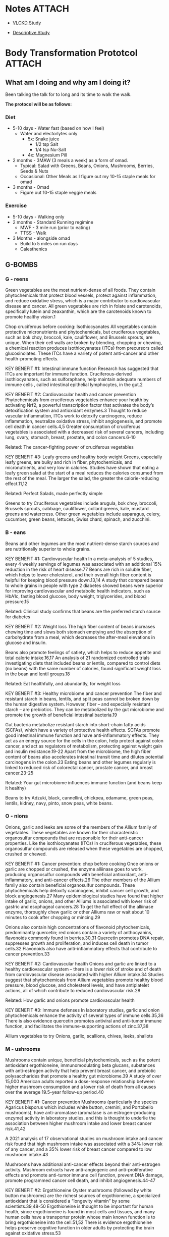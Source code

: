 #+Filetags: Persona lwxsdHEALTH

* Notes                                                              :ATTACH:
:PROPERTIES:
:ID:       a610e25c-bcfc-4928-9162-8e728796221d
:END:
- [[https://translational-medicine.biomedcentral.com/articles/10.1186/s12967-021-03221-6][VLCKD Study]]
- [[https://academic.oup.com/jcem/article/102/2/488/2972058][Descriptive Study]]

  #+attr_org: :width 900px
[[file:images/keto.jpg]]
  




 




* Body Transformation Prototcol                                      :ATTACH:
:PROPERTIES:
:ID:       b024e624-6b07-471b-bfa0-d4b59558e9b9
:END:
** What am I doing and why am I doing it?
Been talking the talk for to long and its time to walk the walk.

*The protocol will be as follows:*
*** Diet
- 5-10 days - Water fast (based on how I feel)
  - Water and electorlytes only
    - 5x: Snake juice
      - 1/2 tsp Salt
      - 1/4 tsp Nu-Salt
    - 4x: Magnesium Pill
- 2 months - 3MAW (3 meals a week) as a form of omad.
  - Typical: Salad with Greens, Beans, Onions, Mushrooms, Berries, Seeds & Nuts
  - Occasional: Other Meals as I figure out my 10-15 staple meals for omad
- 3 months - Omad
  - Figure out 10-15 staple veggie meals
*** Exercise
- 5-10 days - Walking only
- 2 months - Standard Running regimine
  - MWF - 3 mile run (prior to eating)
  - TTSS - Walk
- 3 Months - alongside omad
  - Build to 5 miles on run days
  - Calesthenics

        
** G-BOMBS
*** G - reens
#+attr_org: :width 500px
[[file:./images/greens.jpg]]

Green vegetables are the most nutrient-dense of all foods. They contain phytochemicals that protect blood vessels, protect against inflammation, and reduce oxidative stress, which is a major contributor to cardiovascular disease and cancer. All green vegetables are rich in folate and carotenoids, specifically lutein and zeaxanthin, which are the carotenoids known to promote healthy vision.1

Chop cruciferous before cooking: Isothiocyanates
All vegetables contain protective micronutrients and phytochemicals, but cruciferous vegetables, such as bok choy, broccoli, kale, cauliflower, and Brussels sprouts, are unique. When their cell walls are broken by blending, chopping or chewing, a chemical reaction produces isothiocyanates (ITCs) from precursors called glucosinolates. These ITCs have a variety of potent anti-cancer and other health-promoting effects.

KEY BENEFIT #1: Intestinal immune function
Research has suggested that ITCs are important for immune function. Cruciferous-derived isothiocyanates, such as sulforaphane, help maintain adequate numbers of immune cells , called intestinal epithelial lymphocytes, in the gut.2

KEY BENEFIT #2: Cardiovascular health and cancer prevention
Phytochemicals from cruciferous vegetables enhance your health by activating Nrf2, a powerful transcription factor that activates the body’s detoxification system and antioxidant enzymes.3 Thought to reduce vascular inflammation, ITCs work to detoxify carcinogens, reduce inflammation, neutralize oxidative stress, inhibit angiogenesis, and promote cell death in cancer cells.4,5 Greater consumption of cruciferous vegetables is associated with a decreased risk of several cancers, including lung, ovary, stomach, breast, prostate, and colon cancers.6-10

Related: The cancer-fighting power of cruciferous vegetables

KEY BENEFIT #3: Leafy greens and healthy body weight
Greens, especially leafy greens, are bulky and rich in fiber, phytochemicals, and micronutrients, and very low in calories. Studies have shown that eating a leafy green salad at the start of a meal reduces the calories consumed from the rest of the meal. The larger the salad, the greater the calorie-reducing effect.11,12

Related: Perfect Salads, made perfectly simple

Greens to try
Cruciferous vegetables include arugula, bok choy, broccoli, Brussels sprouts, cabbage, cauliflower, collard greens, kale, mustard greens and watercress. Other green vegetables include asparagus, celery, cucumber, green beans, lettuces, Swiss chard, spinach, and zucchini.
*** B - eans
#+attr_org: :width 500px
[[file:./images/beans.png]]
Beans and other legumes are the most nutrient-dense starch sources and are nutritionally superior to whole grains.

KEY BENEFIT #1: Cardiovascular health
In a meta-analysis of 5 studies, every 4 weekly servings of legumes was associated with an additional 15% reduction in the risk of heart disease.77 Beans are rich in soluble fiber, which helps to lower cholesterol, and their overall high fiber content is helpful for keeping blood pressure down.13,14
A study that compared beans to whole grains in people with type 2 diabetes showed beans were superior for improving cardiovascular and metabolic health indicators, such as HbA1c, fasting blood glucose, body weight, triglycerides, and blood pressure.15

Related: Clinical study confirms that beans are the preferred starch source for diabetes

KEY BENEFIT #2: Weight loss
The high fiber content of beans increases chewing time and slows both stomach emptying and the absorption of carbohydrate from a meal, which decreases the after-meal elevations in glucose and insulin.

Beans also promote feelings of satiety, which helps to reduce appetite and total calorie intake.16,17 An analysis of 21 randomized controlled trials investigating diets that included beans or lentils, compared to control diets (no beans) with the same number of calories, found significant weight loss in the bean and lentil groups.18

Related: Eat healthfully, and abundantly, for weight loss

KEY BENEFIT #3: Healthy microbiome and cancer prevention
The fiber and resistant starch in beans, lentils, and split peas cannot be broken down by the human digestive system. However, fiber – and especially resistant starch – are prebiotics. They can be metabolized by the gut microbiome and promote the growth of beneficial intestinal bacteria.19

Gut bacteria metabolize resistant starch into short-chain fatty acids (SCFAs), which have a variety of protective health effects. SCFAs promote good intestinal immune function and have anti-inflammatory effects. They act as an energy source for the cells in the colon, help protect against colon cancer, and act as regulators of metabolism, protecting against weight gain and insulin resistance.19-22 Apart from the microbiome, the high fiber content of beans also accelerates intestinal transit time and dilutes potential carcinogens in the colon.23 Eating beans and other legumes regularly is linked to reduced risk of colorectal cancer, prostate cancer, and breast cancer.23-25

Related: Your gut microbiome influences immune function (and beans keep it healthy)

Beans to try
Adzuki, black, cannellini, chickpea, edamame, green peas, lentils, kidney, navy, pinto, snow peas, white beans.
*** O - nions
#+attr_org: :width 500px
[[file:./images/onions.png]]

Onions, garlic and leeks are some of the members of the Allium family of vegetables. These vegetables are known for their characteristic organosulfur compounds that are responsible for their anti-cancer properties. Like the isothiocyanates (ITCs) in cruciferous vegetables, these organosulfur compounds are released when these vegetables are chopped, crushed or chewed.

KEY BENEFIT #1: Cancer prevention: chop before cooking
Once onions or garlic are chopped or crushed, the enzyme alliinase goes to work, producing organosulfur compounds with beneficial antioxidant, anti-inflammatory, and anti-cancer effects.26 The other members of the Allium family also contain beneficial organosulfur compounds. These phytochemicals help detoxify carcinogens, inhibit cancer cell growth, and block angiogenesis.27  Many epidemiological studies have found that higher intake of garlic, onions, and other Alliums is associated with lower risk of gastric and esophageal cancers.28 To get the full effect of the alliinase enzyme, thoroughly chew garlic or other Alliums raw or wait about 10 minutes to cook after chopping or mincing.29

Onions also contain high concentrations of flavonoid phytochemicals, predominantly quercetin; red onions contain a variety of anthocyanins, flavonoids commonly found in berries.30,31 Quercetin promotes DNA repair, suppresses growth and proliferation, and induces cell death in tumor cells.32 Flavonoids also have anti-inflammatory effects that contribute to cancer prevention.33

KEY BENEFIT #2: Cardiovascular health
Onions and garlic are linked to a healthy cardiovascular system – there is a lower risk of stroke and of death from cardiovascular disease associated with higher Allium intake.34 Studies suggest that phytochemicals from Allium vegetables promote healthy blood pressure, blood glucose, and cholesterol levels, and have antiplatelet actions, all of which contribute to reduced cardiovascular risk.28

Related: How garlic and onions promote cardiovascular health

KEY BENEFIT #3: Immune defenses
In laboratory studies, garlic and onion phytochemicals enhance the activity of several types of immune cells.35,36 There is also evidence quercetin promotes antiviral and anti-tumor immune function, and facilitates the immune-supporting actions of zinc.37,38

Allium vegetables to try
Onions, garlic, scallions, chives, leeks, shallots

*** M - ushrooms
#+attr_org: :width 500px
[[file:./images/mushrooms.png]]
Mushrooms contain unique, beneficial phytochemicals, such as the potent antioxidant ergothioneine, immunomodulating beta glucans, substances with anti-estrogen activity that help prevent breast cancer, and prebiotic polysaccharides that promote a healthy gut microbiome.39 A study of over 15,000 American adults reported a dose-response relationship between higher mushroom consumption and a lower risk of death from all causes over the average 19.5-year follow-up period.40

KEY BENEFIT #1: Cancer prevention
Mushrooms (particularly the species Agaricus bisporus which includes white button, cremini, and Portobello mushrooms), have anti-aromatase (aromatase is an estrogen-producing enzyme) activity in laboratory studies, and this is thought to underlie the association between higher mushroom intake and lower breast cancer risk.41,42

A 2021 analysis of 17 observational studies on mushroom intake and cancer risk found that high mushroom intake was associated with a 34% lower risk of any cancer, and a 35% lower risk of breast cancer compared to low mushroom intake.43

Mushrooms have additional anti-cancer effects beyond their anti-estrogen activity. Mushroom extracts have anti-angiogenic and anti-proliferative effects and promote anti-tumor immune cell function, prevent DNA damage, promote programmed cancer cell death, and inhibit angiogenesis.44-47

KEY BENEFIT #2: Ergothioneine
Oyster mushrooms (followed by white button mushrooms) are the richest sources of ergothioneine, a specialized antioxidant that is considered a “longevity vitamin” by some scientists.39,48-50  Ergothioneine is thought to be important for human health, since ergothioneine is found in most cells and tissues, and many human cells have a transporter protein whose main known function is to bring ergothioneine into the cell.51,52 There is evidence ergothioneine helps preserve cognitive function in older adults by protecting the brain against oxidative stress.53

Related: Mighty Mushrooms Boost Immune Function and Brain Health and Guard Against Cancer

KEY BENEFIT #3: Immune function
Mushroom chemicals called beta-glucans have a unique ability to interact with the cells of the immune system.46,54-56 Immune cell growth and maturation, production of immune-modulating molecules, and the ability of immune cells to destroy invading cells have all been enhanced by mushroom extracts in laboratory studies.57-73

KEY BENEFIT #4: Weight maintenance
Mushrooms also promote a healthy body weight. A clinical trial in which half of the participants replaced all red meat with mushrooms for one year reported that the mushroom group had lower calorie intake, lost more weight, and had lower BMI, waist circumference, percent, body fat, and blood pressure compared to the standard diet group.74 The research suggests that when meat is replaced with mushrooms, people do not compensate for the lower calorie content by eating more calories from other foods.75

I recommend only eating mushrooms cooked, because several raw culinary mushrooms contain small amounts of a potentially carcinogenic substance called agaritine, and cooking reduces the agaritine content.76-78

Mushrooms to try
Chanterelle, cremini, maitake, oyster, porcini, portobello, enoki, Lion’s mane, shiitake, white button
*** B - erries
#+attr_org: :width 500px
[[file:./images/berries.png]]
Berries and pomegranate arils are some of the lowest sugar fruits, rich in nutrients and phytochemicals. Greater berry consumption has been linked to reduced risk of diabetes, cardiovascular disease, and cancers.79-83

KEY BENEFIT #1: Anti-inflammatory effects and cancer prevention
Berries’ vibrant colors are a result of their rich flavonoid content – specifically a subcategory of flavonoids called anthocyanins. Flavonoids and their metabolites work by boosting cells’ natural antioxidant and detoxification enzymes and altering cell signaling pathways, particularly those associated with inflammation.84-89 Intervention studies adding berries to the diet have found decreases in inflammatory markers, such as C-reactive protein.79,90

In addition to anthocyanins, ellagic acid, resveratrol, and other polyphenols also contribute to the cancer preventive effects of berries. These preventive effects include inhibiting growth of cancerous cells and inhibiting angiogenesis.80 Pomegranate contains its own distinctive antioxidants called punicalagins, plus ellagic acid and flavonoids, and pomegranate phytochemicals have anti-estrogen and anti-angiogenic activity.91-94 Berry powders and gels have shown promising results in human studies on pre-cancerous lesions in the digestive tract.95-97  In clinical trials on men with prostate cancer, supplementation with pomegranate juice or extract was found to slow the rise in their PSA levels.98,99

KEY BENEFIT #2: Cardiovascular health and favorable blood glucose
Antioxidant-rich berries increase blood antioxidant capacity, decrease adhesion of inflammatory cells to blood vessel walls, and improve blood pressure regulation. Higher berry intake is associated with a lower likelihood of hypertension, and randomized controlled trials on pomegranate juice found decreases in systolic and diastolic blood pressure.100 Patients with heart disease who consumed pomegranate juice daily for 3 years experienced a decrease in carotid IMT (intima-media thickness; indicator of atherosclerotic plaque).101  Randomized controlled trials also showed consumption of berries reduced blood pressure, LDL cholesterol, fasting blood glucose, and HbA1c (an indicatory of long-term blood glucose levels).79 There is also evidence that berry phytochemicals inhibit enzymes that break down carbohydrate and inhibit glucose uptake in the digestive tract, helping to limit the rise in blood glucose after a meal.102-104

Related: Eating Berries Reduces Your Risk of Heart Attack

KEY BENEFIT #3: Brain health
Berries are an excellent food for the brain. Observational studies, such as the Nurses’ Health Study, have reported a lower risk of cognitive decline or dementia associated with greater intake of berries.105-107 Intervention studies have documented improved cognitive functions including memory when participants supplemented their diets with berries.108,109 Berry flavonoids may enhance brain health by promoting the body’s natural antioxidant and detoxification system, enhancing communication between cells in the brain, counteracting inflammation, and enhancing blood flow in the brain.110-112

Berries to try
Blackberries, blueberries, cranberries, mulberries, raspberries, strawberries

*** S - eeds & Nuts
#+attr_org: :width 500px
[[file:./images/seeds.png]]

Raw seeds and nuts are healthful, whole-food fat sources and are rich in a spectrum of micronutrients, including phytosterols, minerals, and antioxidants. Nuts reduce oxidative stress, lower cholesterol, improve blood vessel function, help with weight maintenance, and lower the glycemic load of meals.113-115  Walnuts and flax, chia, and hemp seeds are rich sources of omega-3 fats.

Related: Nuts and Seeds Help Keep Disease Away

KEY BENEFIT #1: Cardiovascular health
Eating nuts and seeds regularly is consistently linked to longer life,114,116-120 and this is likely due to promoting insulin sensitivity and cardiovascular health.118-121 The cardiovascular benefits of nuts include cholesterol-lowering, enhanced endothelial function, and reduced oxidative stress.113, 115, 122-124 Adding flaxseed to the diet has been found in many clinical trials to reduce systolic and diastolic blood pressure and inflammatory markers, and nut consumption is also linked to a lower risk of stroke.125-127

KEY BENEFIT #2: Weight maintenance
Despite their caloric density, nuts and seeds do not promote weight gain. In fact, the research suggests nuts help with maintaining a healthy weight because of incomplete absorption of their calories and their high satiety value, which suppresses appetite.117,128 A large study of U.S. adults found that those who ate nuts daily had lower BMI and waist circumference than those who ate nuts less frequently or not at all.129

Related: Nuts: An Important Component of an Anti-Diabetes Diet

The healthy fats in seeds and nuts also aid in the absorption of carotenoids when eaten with vegetables.130

KEY BENEFIT #3: Cancer prevention
Meta-analyses on nut consumption and cancer risk found that as nut intake increased, cancer risk decreased.131-133 Lignans from flax, chia, and sesame seeds have anti-estrogen effects that are protective against breast cancer.134,135 Nut and seed phytochemicals have antiproliferative effects in cancer cells, in addition to antioxidant and anti-inflammatory effects, and benefits on the gut microbiome.132,136,137

Related: Nuts and seeds reduce cancer risk

Good choices include chia, flax, hemp, pumpkin and sesame seeds, and almonds, Mediterranean pine nuts, and pistachios and walnuts. I recommend making half of your nut and seed intake from the high-omega-3 nuts and seeds (walnuts, flax, chia, hemp).

Seeds and nuts to try
Almonds, chia seeds, flaxseeds, hemp seeds, Mediterranean pine nuts, pistachios, pumpkin seeds, sesame seeds, walnuts

* Metrics
The metrics I'd like to track:
- Weight
- Blood pressure
- Stage
| Date       | Weight | BP     | Stage         |
|------------+--------+--------+---------------|
| 2022/11/27 |  204.5 | ---    | Water Fasting |
| 2022/11/28 |  203.4 | ---    | Water Fasting |
| 2022/11/29 |  200.8 | 143/89 | Water Fasting |
| 2022/11/30 |  198.9 | ---    | water fasting |
| 2022/12/01 |  198.9 | ---    | Normal Eating |
| 2022/12/02 |  199.4 | 137/90 | Normal Eating |
| 2022/12/03 |  203.5 | 135/93 | Normal Eating |
| 2022/12/04 |  201.5 | 133/83 | Normal Eating |
| 2022/12/05 |  200.9 | ---    | Normal Eating |
| 2022/12/06 |  203.6 | ---    | Normal Eating |
| 2022/12/10 |  204.0 | ---    | Normal Eating |
| 2022/12/10 |  204.6 | ---    | Normal Eating |

** Measurements
#+Title Body Measurements
| Date       | Chest | Belly | Neck  | Forearm | Bicep | Thigh | Calf   |
|------------+-------+-------+-------+---------+-------+-------+--------|
| 2023/07/24 | 48"   | 45"   | 18.5" | 10"     | 12.5" | 15"   | 22.25" |
|            |       |       |       |         |       |       |        |
* Recipe Book (Staple Meals)
** Roasted Veg

